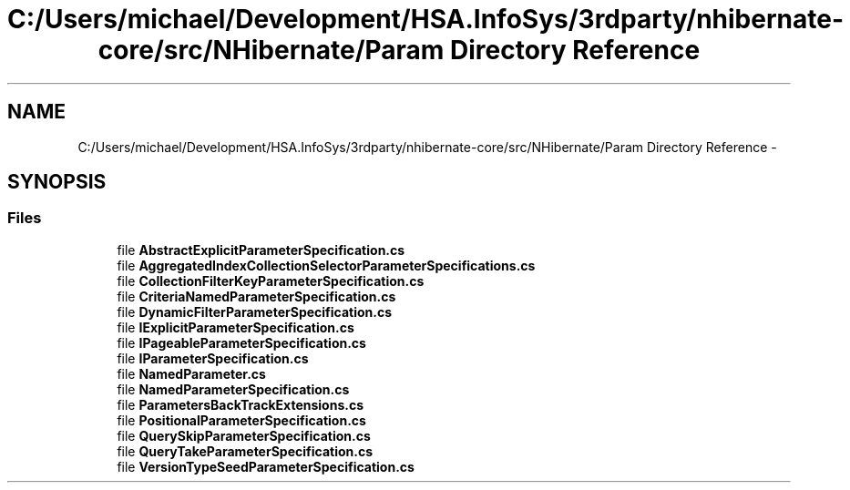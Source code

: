 .TH "C:/Users/michael/Development/HSA.InfoSys/3rdparty/nhibernate-core/src/NHibernate/Param Directory Reference" 3 "Fri Jul 5 2013" "Version 1.0" "HSA.InfoSys" \" -*- nroff -*-
.ad l
.nh
.SH NAME
C:/Users/michael/Development/HSA.InfoSys/3rdparty/nhibernate-core/src/NHibernate/Param Directory Reference \- 
.SH SYNOPSIS
.br
.PP
.SS "Files"

.in +1c
.ti -1c
.RI "file \fBAbstractExplicitParameterSpecification\&.cs\fP"
.br
.ti -1c
.RI "file \fBAggregatedIndexCollectionSelectorParameterSpecifications\&.cs\fP"
.br
.ti -1c
.RI "file \fBCollectionFilterKeyParameterSpecification\&.cs\fP"
.br
.ti -1c
.RI "file \fBCriteriaNamedParameterSpecification\&.cs\fP"
.br
.ti -1c
.RI "file \fBDynamicFilterParameterSpecification\&.cs\fP"
.br
.ti -1c
.RI "file \fBIExplicitParameterSpecification\&.cs\fP"
.br
.ti -1c
.RI "file \fBIPageableParameterSpecification\&.cs\fP"
.br
.ti -1c
.RI "file \fBIParameterSpecification\&.cs\fP"
.br
.ti -1c
.RI "file \fBNamedParameter\&.cs\fP"
.br
.ti -1c
.RI "file \fBNamedParameterSpecification\&.cs\fP"
.br
.ti -1c
.RI "file \fBParametersBackTrackExtensions\&.cs\fP"
.br
.ti -1c
.RI "file \fBPositionalParameterSpecification\&.cs\fP"
.br
.ti -1c
.RI "file \fBQuerySkipParameterSpecification\&.cs\fP"
.br
.ti -1c
.RI "file \fBQueryTakeParameterSpecification\&.cs\fP"
.br
.ti -1c
.RI "file \fBVersionTypeSeedParameterSpecification\&.cs\fP"
.br
.in -1c
